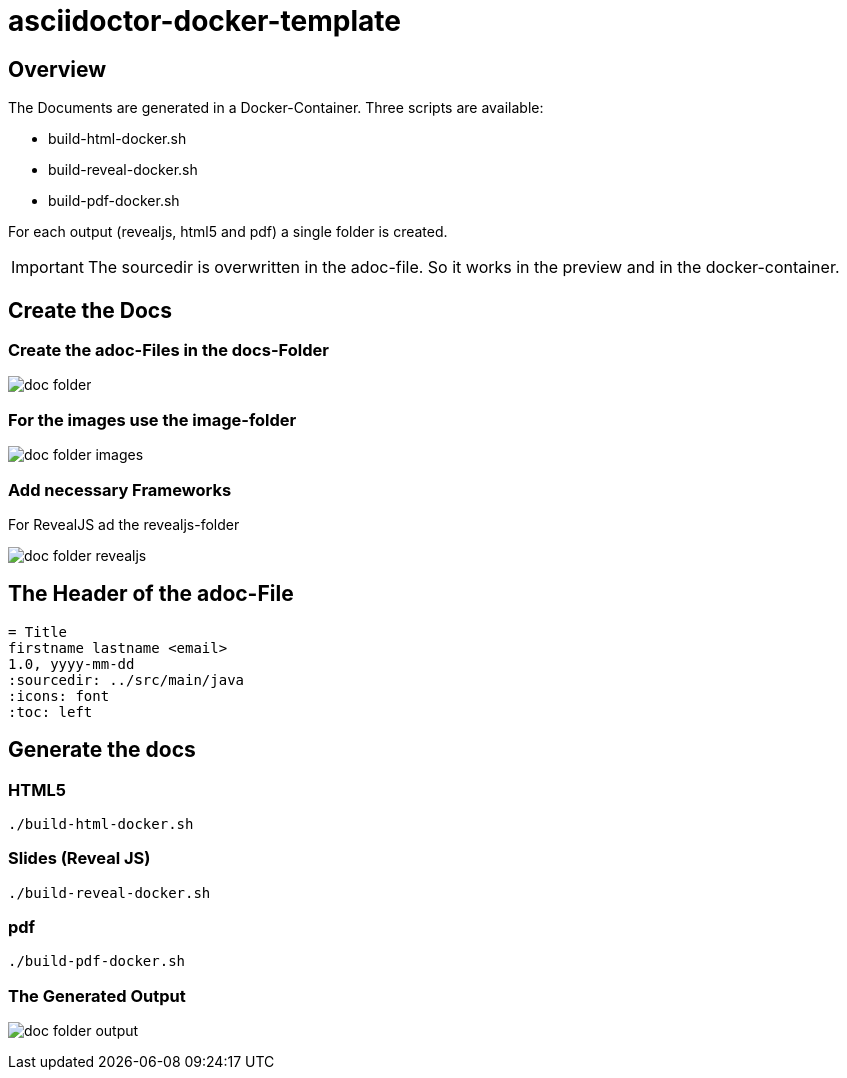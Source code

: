 = asciidoctor-docker-template
:imagesdir: images
:icons: font

== Overview

The Documents are generated in a Docker-Container.
Three scripts are available:

* build-html-docker.sh
* build-reveal-docker.sh
* build-pdf-docker.sh

For each output (revealjs, html5 and pdf) a single folder is created.

IMPORTANT: The sourcedir is overwritten in the adoc-file.
So it works in the preview and in the docker-container.

== Create the Docs

=== Create the adoc-Files in the docs-Folder

image:doc-folder.png[]

=== For the images use the image-folder

image:doc-folder-images.png[]

=== Add necessary Frameworks

For RevealJS ad the revealjs-folder

image:doc-folder-revealjs.png[]


== The Header of the adoc-File

----
= Title
firstname lastname <email>
1.0, yyyy-mm-dd
ifndef::sourcedir[:sourcedir: ../src/main/java]
ifndef::imagesdir[:imagesdir: images]
ifndef::backend[:backend: html5]
:icons: font
:toc: left
----

== Generate the docs

=== HTML5

----
./build-html-docker.sh
----

=== Slides (Reveal JS)

----
./build-reveal-docker.sh
----

=== pdf

----
./build-pdf-docker.sh
----

=== The Generated Output

image:doc-folder-output.png[]
